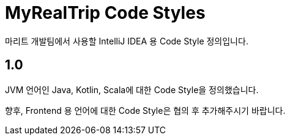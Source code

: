 = MyRealTrip Code Styles

마리트 개발팀에서 사용할 IntelliJ IDEA 용 Code Style 정의입니다.

== 1.0

JVM 언어인 Java, Kotlin, Scala에 대한 Code Style을 정의했습니다.

향후, Frontend 용 언어에 대한 Code Style은 협의 후 추가해주시기 바랍니다.
